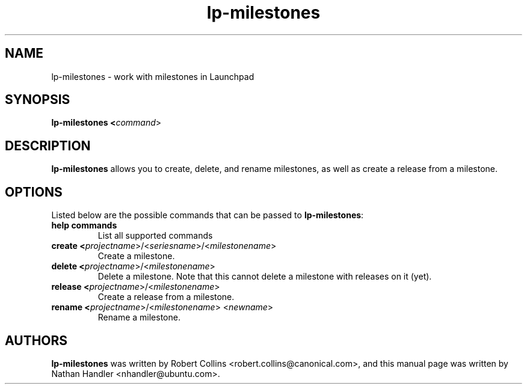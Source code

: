 .TH lp-milestones "1" "Oct 24 2012" "lptools"
.SH NAME
lp-milestones \- work with milestones in Launchpad

.SH SYNOPSIS
.B lp-milestones <\fIcommand\fR>

.SH DESCRIPTION
\fBlp-milestones\fR allows you to create, delete, and rename milestones, as well
as create a release from a milestone.

.SH OPTIONS
Listed below are the possible commands that can be passed to \fBlp-milestones\fR:
.TP
.BR help\ commands
List all supported commands
.TP
.B create <\fIprojectname\fR>/<\fIseriesname\fR>/<\fImilestonename\fR>
Create a milestone.
.TP
.B delete <\fIprojectname\fR>/<\fImilestonename\fR>
Delete a milestone. Note that this cannot delete a milestone with releases on it
(yet).
.TP
.B release <\fIprojectname\fR>/<\fImilestonename\fR>
Create a release from a milestone.
.TP
.B rename <\fIprojectname\fR>/<\fImilestonename\fR> <\fInewname\fR>
Rename a milestone.

.SH AUTHORS
\fBlp-milestones\fR was written by Robert Collins <robert.collins@canonical.com>,
and this manual page was written by Nathan Handler <nhandler@ubuntu.com>.
